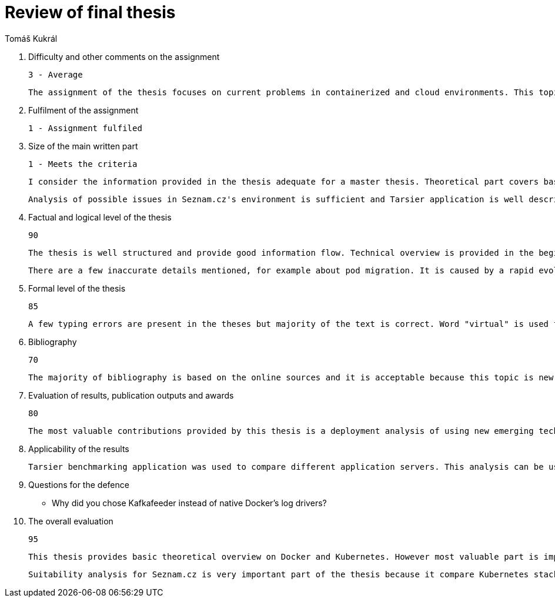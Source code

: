 = Review of final thesis
:author: Tomáš Kukrál

1. Difficulty and other comments on the assignment

	3 - Average
	
	The assignment of the thesis focuses on current problems in containerized and cloud environments. This topic is suitable for the master thesis because this field is very progressive and there is not enough of analysis, especially with real implementation and benchmarks. 
	
2. Fulfilment of the assignment

	1 - Assignment fulfiled
	
3. Size of the main written part

	1 - Meets the criteria
	
	I consider the information provided in the thesis adequate for a master thesis. Theoretical part covers basic principles of Docker and Kubernetes but it could be more comprehensive to provide better understanding for readers without any prior knowledge. However there is many information available in Kubernetes documentation and I don't expect the thesis to duplicate these information.
	
	Analysis of possible issues in Seznam.cz's environment is sufficient and Tarsier application is well described.

4. Factual and logical level of the thesis

	90 

	The thesis is well structured and provide good information flow. Technical overview is provided in the beginning together with possible problems. Solution for these problems is suggested in second part together with the examples.

	There are a few inaccurate details mentioned, for example about pod migration. It is caused by a rapid evolution of Kubernetes and significant changes in recent versions. It would be beneficial to mention these facts together with the version.

5. Formal level of the thesis

	85

	A few typing errors are present in the theses but majority of the text is correct. Word "virtual" is used for virtual machine which may confuse native speaker but overall level is totally adequate for master student.

6. Bibliography

	70

	The majority of bibliography is based on the online sources and it is acceptable because this topic is new and there is not enough of good articles.


7. Evaluation of results, publication outputs and awards

	80

	The most valuable contributions provided by this thesis is a deployment analysis of using new emerging technologies in Seznam.cz and Tarsier application. Procedural as well as technical issues were taken into account during this analysis. Solutions proposed in this thesis can be used as starting point for suitability analysis in different environments and companies.

8. Applicability of the results

	Tarsier benchmarking application was used to compare different application servers. This analysis can be used for designing an application stack based on Kubernetes. 

9. Questions for the defence

	* Why did you chose Kafkafeeder instead of native Docker's log drivers?

10. The overall evaluation

	95

	This thesis provides basic theoretical overview on Docker and Kubernetes. However most valuable part is implementation testing application called Tarsier. The application is very useful for testing Kubernetes and it will probably be used by the rest of the community for stressing their deployments.

	Suitability analysis for Seznam.cz is very important part of the thesis because it compare Kubernetes stack with current requirements. Possible issues are described together with proposed solutions in respect with relative unique environment at Seznam.cz.
